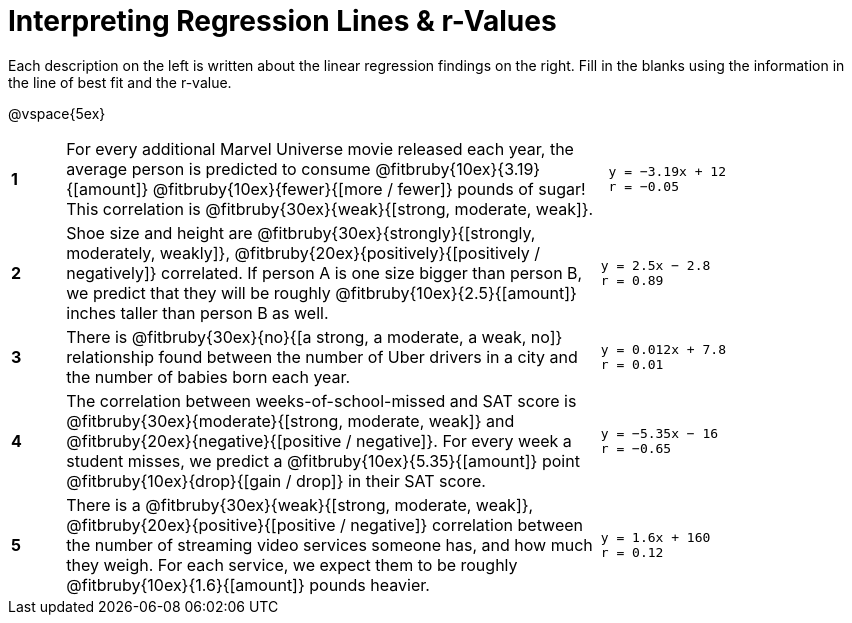 = Interpreting Regression Lines & r-Values

Each description on the left is written about the linear regression findings on the right. Fill in the blanks using the information in the line of best fit and the r-value.

@vspace{5ex}

[cols="^.^1a,10,.^5a",frame="none"]
|===
|*1*
| For every additional Marvel Universe movie released each year, the average person is predicted to consume @fitbruby{10ex}{3.19}{[amount]} @fitbruby{10ex}{fewer}{[more / fewer]} pounds of sugar! This correlation is @fitbruby{30ex}{weak}{[strong, moderate, weak]}.
|
[.big]
----
 y = −3.19x + 12
 r = −0.05
----

|*2*
| Shoe size and height are @fitbruby{30ex}{strongly}{[strongly, moderately, weakly]}, @fitbruby{20ex}{positively}{[positively / negatively]} correlated. If person A is one size bigger than person B, we predict that they will be roughly @fitbruby{10ex}{2.5}{[amount]} inches taller than person B as well.
|
[.big]
----
y = 2.5x − 2.8
r = 0.89
----


|*3*
| There is @fitbruby{30ex}{no}{[a strong, a moderate, a weak, no]} relationship found between the number of Uber drivers in a city and the number of babies born each year.
|
[.big]
----
y = 0.012x + 7.8
r = 0.01
----


|*4*
| The correlation between weeks-of-school-missed and SAT score is @fitbruby{30ex}{moderate}{[strong, moderate, weak]} and @fitbruby{20ex}{negative}{[positive / negative]}. For every week a student misses, we predict a @fitbruby{10ex}{5.35}{[amount]} point @fitbruby{10ex}{drop}{[gain / drop]} in their SAT score.
|
[.big]
----
y = −5.35x − 16
r = −0.65
----

|*5*
| There is a @fitbruby{30ex}{weak}{[strong, moderate, weak]}, @fitbruby{20ex}{positive}{[positive / negative]} correlation between the number of streaming video services someone has, and how much they weigh. For each service, we expect them to be roughly @fitbruby{10ex}{1.6}{[amount]} pounds heavier.
|
[.big]
----
y = 1.6x + 160
r = 0.12
----

|===
